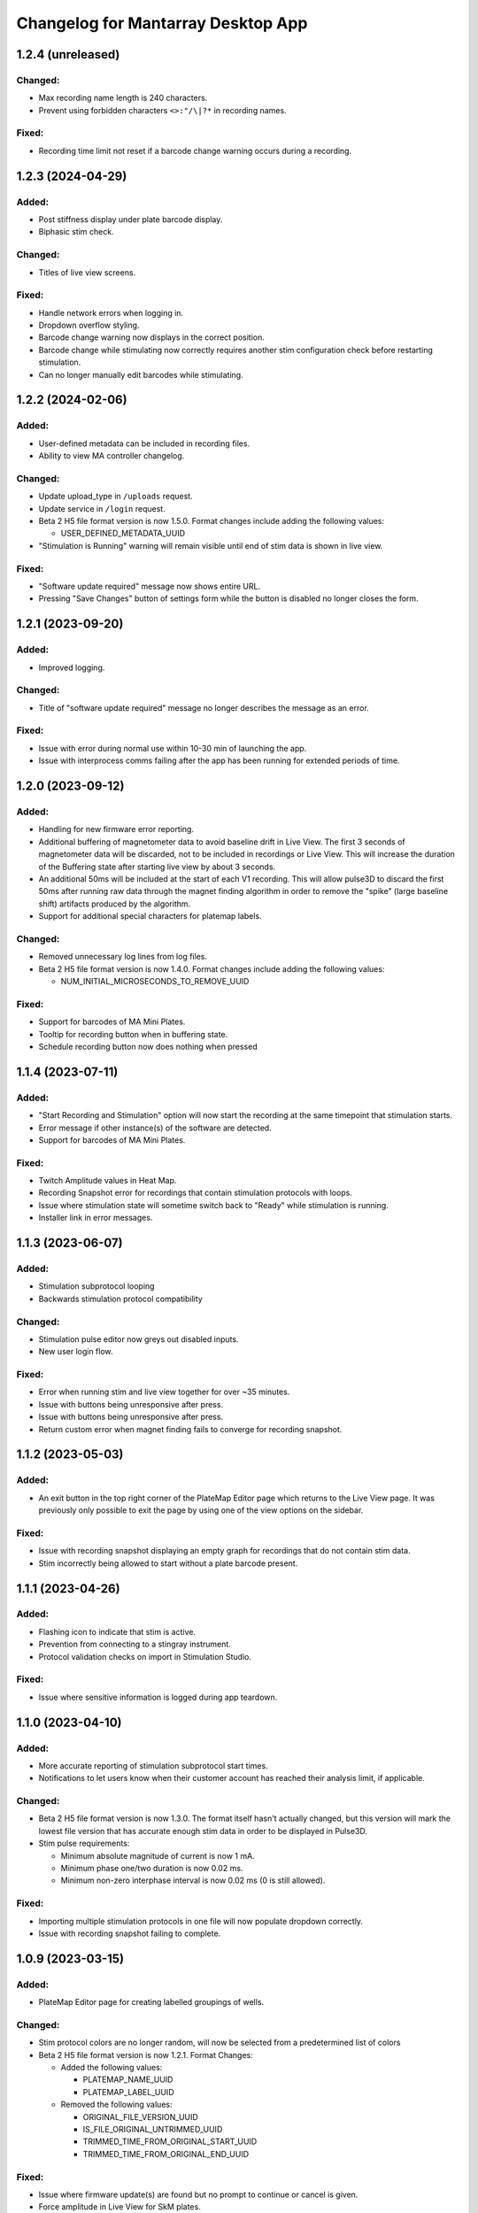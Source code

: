 Changelog for Mantarray Desktop App
===================================

1.2.4 (unreleased)
------------------

Changed:
^^^^^^^^
- Max recording name length is 240 characters.
- Prevent using forbidden characters ``<>:"/\|?*`` in recording names.

Fixed:
^^^^^^
- Recording time limit not reset if a barcode change warning occurs during a recording.

1.2.3 (2024-04-29)
------------------

Added:
^^^^^^
- Post stiffness display under plate barcode display.
- Biphasic stim check.

Changed:
^^^^^^^^
- Titles of live view screens.

Fixed:
^^^^^^
- Handle network errors when logging in.
- Dropdown overflow styling.
- Barcode change warning now displays in the correct position.
- Barcode change while stimulating now correctly requires another stim configuration check before restarting stimulation.
- Can no longer manually edit barcodes while stimulating.


1.2.2 (2024-02-06)
------------------

Added:
^^^^^^
- User-defined metadata can be included in recording files.
- Ability to view MA controller changelog.

Changed:
^^^^^^^^
- Update upload_type in ``/uploads`` request.
- Update service in ``/login`` request.
- Beta 2 H5 file format version is now 1.5.0. Format changes include adding the following values:

  - USER_DEFINED_METADATA_UUID

- "Stimulation is Running" warning will remain visible until end of stim data is shown in live view.

Fixed:
^^^^^^
- "Software update required" message now shows entire URL.
- Pressing "Save Changes" button of settings form while the button is disabled no longer closes the form.


1.2.1 (2023-09-20)
------------------

Added:
^^^^^^
- Improved logging.

Changed:
^^^^^^^^
- Title of "software update required" message no longer describes the message as an error.

Fixed:
^^^^^^
- Issue with error during normal use within 10-30 min of launching the app.
- Issue with interprocess comms failing after the app has been running for extended periods of time.


1.2.0 (2023-09-12)
------------------

Added:
^^^^^^
- Handling for new firmware error reporting.
- Additional buffering of magnetometer data to avoid baseline drift in Live View.
  The first 3 seconds of magnetometer data will be discarded, not to be included in recordings or Live View.
  This will increase the duration of the Buffering state after starting live view by about 3 seconds.
- An additional 50ms will be included at the start of each V1 recording. This will allow pulse3D to discard
  the first 50ms after running raw data through the magnet finding algorithm in order to remove the "spike"
  (large baseline shift) artifacts produced by the algorithm.
- Support for additional special characters for platemap labels.

Changed:
^^^^^^^^
- Removed unnecessary log lines from log files.
- Beta 2 H5 file format version is now 1.4.0. Format changes include adding the following values:

  - NUM_INITIAL_MICROSECONDS_TO_REMOVE_UUID

Fixed:
^^^^^^
- Support for barcodes of MA Mini Plates.
- Tooltip for recording button when in buffering state.
- Schedule recording button now does nothing when pressed


1.1.4 (2023-07-11)
------------------

Added:
^^^^^^
- "Start Recording and Stimulation" option will now start the recording at the same timepoint that stimulation starts.
- Error message if other instance(s) of the software are detected.
- Support for barcodes of MA Mini Plates.

Fixed:
^^^^^^
- Twitch Amplitude values in Heat Map.
- Recording Snapshot error for recordings that contain stimulation protocols with loops.
- Issue where stimulation state will sometime switch back to "Ready" while stimulation is running.
- Installer link in error messages.


1.1.3 (2023-06-07)
------------------

Added:
^^^^^^
- Stimulation subprotocol looping
- Backwards stimulation protocol compatibility

Changed:
^^^^^^^^
- Stimulation pulse editor now greys out disabled inputs.
- New user login flow.

Fixed:
^^^^^^
- Error when running stim and live view together for over ~35 minutes.
- Issue with buttons being unresponsive after press.
- Issue with buttons being unresponsive after press.
- Return custom error when magnet finding fails to converge for recording snapshot.


1.1.2 (2023-05-03)
------------------

Added:
^^^^^^
- An exit button in the top right corner of the PlateMap Editor page which returns to the Live View
  page. It was previously only possible to exit the page by using one of the view options on the sidebar.

Fixed:
^^^^^^
- Issue with recording snapshot displaying an empty graph for recordings that do not contain stim data.
- Stim incorrectly being allowed to start without a plate barcode present.


1.1.1 (2023-04-26)
------------------

Added:
^^^^^^
- Flashing icon to indicate that stim is active.
- Prevention from connecting to a stingray instrument.
- Protocol validation checks on import in Stimulation Studio.

Fixed:
^^^^^^
- Issue where sensitive information is logged during app teardown.


1.1.0 (2023-04-10)
------------------

Added:
^^^^^^
- More accurate reporting of stimulation subprotocol start times.
- Notifications to let users know when their customer account has reached their analysis limit, if applicable.

Changed:
^^^^^^^^
- Beta 2 H5 file format version is now 1.3.0. The format itself hasn't actually changed,
  but this version will mark the lowest file version that has accurate enough stim data
  in order to be displayed in Pulse3D.
- Stim pulse requirements:

  - Minimum absolute magnitude of current is now 1 mA.
  - Minimum phase one/two duration is now 0.02 ms.
  - Minimum non-zero interphase interval is now 0.02 ms (0 is still allowed).

Fixed:
^^^^^^
- Importing multiple stimulation protocols in one file will now populate dropdown correctly.
- Issue with recording snapshot failing to complete.


1.0.9 (2023-03-15)
------------------

Added:
^^^^^^
- PlateMap Editor page for creating labelled groupings of wells.


Changed:
^^^^^^^^
- Stim protocol colors are no longer random, will now be selected from a predetermined list of colors
- Beta 2 H5 file format version is now 1.2.1. Format Changes:

  - Added the following values:

    - PLATEMAP_NAME_UUID
    - PLATEMAP_LABEL_UUID

  - Removed the following values:

    - ORIGINAL_FILE_VERSION_UUID
    - IS_FILE_ORIGINAL_UNTRIMMED_UUID
    - TRIMMED_TIME_FROM_ORIGINAL_START_UUID
    - TRIMMED_TIME_FROM_ORIGINAL_END_UUID

Fixed:
^^^^^^
- Issue where firmware update(s) are found but no prompt to continue or cancel is given.
- Force amplitude in Live View for SkM plates.
- Heat Map now correctly averages the last 5 datapoints per well.
- Heat Map colors not updating as new twitches are analyzed.


1.0.8 (2022-01-24)
------------------

Fixed:
^^^^^^
- Issue with creation of twitch metrics for prolonged/erratic twitches causing Live View to crash.


1.0.7 (2022-01-23)
------------------

Added:
^^^^^^
- Better reporting of start up errors.

Changed:
^^^^^^^^
- Heat Map now defaults to displaying Twitch Frequency with the range set to 0-1 Hz.
- Stimulation pulses now have a max duty cycle of 80%.

Fixed:
^^^^^^
- Errors in Local Analysis not being reported, leading to it running indefinitely.
- Importing multiple stimulation protocols in one file will now populate dropdown correctly.
- All log timestamps now in UTC+0.


1.0.6 (2022-12-14)
------------------

Fixed:
^^^^^^
- Biphasic pulses being displayed as monophasic when interphase interval is set to 0ms.


1.0.5 (2022-12-11)
------------------

Added:
^^^^^^
- Usernames will now be stored when logging in.
- Option to also begin recording when starting stimulation.
- Closure warning when Recording Snapshot is running.
- Better reporting of start up errors.

Changed:
^^^^^^^^
- Heat Map will now use only the last 5 contractions of each well to calculate metrics.
- Live View will now automatically be stopped when a recording is stopped.
- Barcode entry boxes will now allow copying and pasting.
- Error message popup now includes additional instruction to unplug the instrument from the PC.
- Stimulation delay subprotocols must now be an integer number of milliseconds.

Fixed:
^^^^^^
- Error from renaming a recording file with leading or trailing spaces.
- Entire path to recording folder no longer included in the zipped files created during recording auto upload.
- Plate Barcodes will no longer be valid in Stim Lid Barcode entry box and vice-versa.
- Error message details for when an error occurs in the instrument's firmware.


1.0.4 (2022-11-21)
------------------

Added:
^^^^^^
- Boost to Recording Snapshot speed.
- Improvements to accuracy of Local Analysis and Recording Snapshot features.
- Error message if software version is incompatible with an instrument's firmware version.
  The message will include a link to download the installer for the most recent compatible software version.
- Ability to change individual subprotocol colors in the Stimulation Studio.

Changed:
^^^^^^^^
- Max recording time limit is now 10 minutes.

Fixed:
^^^^^^
- Error with using non-integer Active Duration values in stimulation subprotocols.


1.0.3 (2022-10-15)
------------------

Added:
^^^^^^
- Live View will now use post stiffness factor from barcode when calculating force from displacement.

Changed:
^^^^^^^^
- Stimulation subprotocols can now be defined in terms of number of cycles or active duration.
- Include installer download link in for error messages pertaining to install/update issues.
- Data analysis output will now be the same as Pulse3D output.

Fixed:
^^^^^^
- Auto updating issues.
- Live View accuracy.
- Auto upload crashing entire app when no pulse3d versions found.
- Invalid stimulation subprotocol durations no longer allowed.
- 'Stimulate until complete' protocols will actually update the stimulation state to 'stopped' upon completion.


1.0.2 (2022-09-27)
------------------

Added:
^^^^^^
- Ability to choose pulse3d version to use in auto upload.

Changed:
^^^^^^^^
- App window size and zoom automatically set based on the screen size and resolution of the machine.
- Instrument reboot confirmation:

  - Wait 15 seconds for a message from the instrument to confirm it successfully rebooted itself (was
    10 seconds).
  - Will now also look for responses to a specific command that is sent to the firmware periodically to
    indicate that the reboot completed.

Fixed:
^^^^^^
- Large difference between force amplitude estimate in Live View and force amplitude in Pulse3D analysis.
- Minor issue with styling of stim controls in sidebar.


1.0.1 (2022-09-09)
------------------

Added:
^^^^^^
- Computer sleep and screen lock prevention when the app is running and connected to an instrument
  (not simulation mode).
- Automatic switching between Data Acquisition / Stim pages when sidebar tab changes.
- Prevention of edits to stimulation settings while either recording or actively stimulating.
- Warning to unplug stim lid before proceeding with a firmware update.
- Recording snapshot feature:

  - Ability for users to check the first five seconds of a recordings by running it through analysis and
    outputting to modal after a recording is stopped
  - Modal contains graphs for all 24 wells in micronewtons(y-axis) and seconds(x-axis)
  - Global enabling toggle switch can be found in the settings format
  - Per recording enabling toggle switch can be found in the recording input modal

Changed:
^^^^^^^^
- Frequency in pulse settings modal can now be positive non-integers instead of only positive integers
- Tooltips:

  - Specify that barcodes can not be manually changed while live view is active.
  - Specify that Stim Config checks cannot be run while while live view is active.

- Beta 2 H5 file format version is now 1.2.0. Format Changes:

  - Removed UTC_BEGINNING_STIMULATION_UUID value

- Toggle switch background is green when enabled

Fixed:
^^^^^^
- Stim protocol editor oveflow, now has a scroll bar.
- Issue with stim protocols containing delays of over ~1.19hrs.

Removed:
^^^^^^^^
- Live view warnings after running for 5 minutes.
- Prevention from starting or stopping stimulation while recording.
- Repeat feature in stimulation studio in favor of duplicate pulse feature.


1.0.0 (2022-06-30)
------------------

Added:
^^^^^^
- V1 instrument support.
- Better error messages.
- Stim Lid barcode.
- Stim Lid configuration check.
- Support for M(L/S)YYDDD###-(1/2) barcode format.
- Ability to specify a name for recording files.
- Ability to perform magnet finding analysis of existing recordings locally:

  - Data analysis tab that contains button that will prompty modal with list of existing recordings
    to select from.
  - Modal will update to 'in progress' and prevent user from closing modal or performing other processes
    while a analysis is active.
  - Modal will upate on completion with successful recordings, failed recording, and location of csv files.
  - Prevention of starting an analysis while other process are already active.
  - Will prompt user to confirm window closure if an attempt is made and an analysis is running.

- Check to see if H5 files are corrupted immediately after recording completes.
- Debug logging.

Changed:
^^^^^^^^
- Max recording time limit is now 2 minutes.
- Additional Controls panel is now Stimulation Controls panel.
- Beta 2 H5 file format version is now 1.1.0. Format Changes:

  - Added 3 metadata fields:

    - Initial flexible post positions.
    - Stim Lid barcode.
    - Whether or not the Stim Lid barcode was scanned by the instrument or manually entered by the user.

- Cloud API calls (now pings k8s endpoints).
- Serial communication protocol:

  - Removed module ID from general packet structure.
  - Removed ability to set magnetometer configuration.
  - Other minor changes.

- Instrument error handling procedure.
- Default layout page changes:

  - Accordian style tabs used to toggle visibility of data acquisition, stim studio, and data analysis tabs
  - Beta 1 will still see accordian style tabs, but only the data acquisition tab

- Performance metrics and other misc. events only logged in debug mode.

Fixed:
^^^^^^
- Issue with Live View crashes when running it longer than 5 minutes.
- Issue with SW auto updating not working in Beta 1 mode.


0.8.1 (2022-03-18)
------------------

Changed:
^^^^^^^^

- Accepted barcode headers are now ML and MS only.
- Beta 2 H5 file format version is now 1.0.2. Format Changes:

  - Removed magnetometer configuration from metadata

Fixed:
^^^^^^

- Various shutdown issues:

  - Sporadic deadlock that caused process responsible for managing H5 files to never terminate
    which caused file corruption.
  - Main electron process exiting before logging in other processes completes.
  - Instrument will now be instructed to reboot if an error occurs in the desktop app.

- Tooltips for stim start/stop button when calibrating.
- Folder path getting logged without username redacted.
- Stim subprotocols not displaying correctly in live view when:

  - Stopping stimulation
  - Switching between well quadrants


0.8.0 (2022-02-17)
------------------

- Added initial Beta 2 barcode scanning functionality.
- Changed 30 second recording time limit to 5 minutes.
- Changed Additional Controls to be disabled until instrument is calibrated.
- Fixed issue with dropped data samples causing large spikes in Live View.
- Fixed issue that allowed transition into Live View directly from Calibrated state.
- Fixed issue that allowed calibration and stimulation to run simultaneously.
- Fixed performance tracking of process responsible for communications with the instrument.
- Fixed issue with markers for long subprotocols not being displayed correctly in Live View.
- Updated Heat Map:

  - Changed settings to only update when the apply button is pressed and reset when Live View stops.
  - Changed apply button to only be enabled when Live View is active **AND**

    - Valid min and max values are entered **OR**
    - Autoscale is enabled.

  - Fixed autoscale feature.
  - Fixed issue with ``NaN`` values showing up in the gradient bar when switching metrics.

- Updated Stim Studio:

  - Added dropdown menu to switch the x-axis units between ms and seconds.
  - Updated the delete protocol modal to match existing modals.


0.7.0 (2022-02-04)
------------------

- Added firmware auto updating.

  - **Note**: if any firmware updates are found but are not successfully installed, then a software update,
    if found, will be not be installed.

- Added upload of log files at shutdown if customer credentials have been input.
- Added minor styling updates.
- Added tooltips for additional controls.
- Added 30 second max time limit to recordings.
- Changed subprotocol edit from Shift+Click to Double Click.
- Fixed issue with Mantarray Controller and Mantarray Software processes persisting after an error occurs and
  the app is closed.
- Fixed issue with subprotocol markers not changing when less than 1000ms.
- Removed customer credentials from log files.


0.6.6 (2022-01-12)
------------------

- Fixed issue with Beta 2 waveforms being upside down in Live View.


0.6.5 (2021-12-30)
------------------

- Updated user config to set Beta 2 mode as the default.


0.6.4 (2021-12-29)
------------------

- Fixed mappings between Well Indices and Module IDs for Beta 2.2 stimulation.


0.6.3 (2021-12-28)
------------------

- Updated mappings between Well Indices and Module IDs to be compatible with Beta 2.2 board.
- Changed Beta 2 H5 file format version to 1.0.1. This file version indicates that the file was taken
  on an instrument of version Beta 2.2.


0.6.2 (2021-12-28)
------------------

- Update to mantarray-frontend-components 0.5.7 to fix url encoding issue.


0.6.1 (2021-12-27)
------------------

- Added ability to record without entering customer account credentials.
- Removed hardcoded customer accounts from default Electron state.
- Added route to set customer account ID/password in Electron store after being authenticated in AWS.
- Removed user authentication.

0.6.0 (2021-12-17)
------------------

- Added requirement to enter customer credentials before starting a recording.
- Added option to automatically upload recorded files to cloud analysis.
- Added Stimulation Studio and Controls when app is launched in Beta 2 mode.

  - **Note**: Beta 2 force values/metrics are currently in arbitrary units for Live View and Heat Map.

- Added higher priority of process that communicates with instrument in attempt to fix issue with
  Live View running for too long.
- Added stimulation subprotocol markers in Live View.
- Added stimulation subprotocol start times and stimulation stop time to H5 files.
- Added following metadata to Beta 2 H5 files:

  - Stimulation protocol.
  - UTC start time of stimulation.
  - Flag indicating whether or not the recording is a calibration (empty plate) recording.

- Added ability to enter decimal values in Y-axis zoom and Heat Map range.
- Added Beta 2 calibration procedure with warning to remove plate from instrument before
  procedure begins.
- Added additional warnings when user attempts to close app while:

  - Stimulation is active.
  - Calibration procedure is running.

- Updated error message and fixed path to log folder.
- Fixed issue with Heat Map not updating when recording.
- Fixed issue with page settings not being retained between switching pages


0.5.2 (2021-09-13)
------------------

- Added warning when user attempts to close app while Live View is running.
- Fixed issue with some mantarray-flask subprocesses not being terminated when app closes.
- Fixed issue with logging over 1025 KB causing app to crash.


0.5.1 (2021-08-24)
------------------

- Added ``/set_protocol`` and ``/set_stim_status`` routes.
- Added autoscale feature to Heat Map.
- Fixed +/- buttons of y-axis zoom not updating the window correctly.
- Fixed issue with only well A1's data being trimmed to the desired recording window. This issue caused all files for other wells to contain more data than desired, but no data was ever lost.
  all files for other wells to contain more data than recorded, but no desired data was ever lost.
- Fixed Beta 1 data being inverted in waveform display.
- Updated minor styling features of Heat Map.


0.5.0 (2021-08-02)
------------------

- Added Gen 1 Heat Map.
- Added automatic updating.
- Added support for 'ML' barcode format.
- Fixed issue with min values >= 10 not being allowed with Y-axis absolute zoom.
- Fixed issue with waveforms eventually lagging behind and falling off screen in Beta 1 simulation mode.
- Fixed minor styling features.
- Updated Live View to display waveform force traces in units of µN.
- Updated data stream buffering in order remove most of the 14 second lag between data capture on instrument
  and display in app. This fix also reduces the time it takes to start Live View.


0.4.6 (2021-07-08)
------------------

- Updated existing Y-axis zoom and added absolute zoom.


0.4.5 (2021-04-13)
------------------

- Fixed issue with Mantarray serial numbers created after 2020 being disallowed.


0.4.4 (2021-04-02)
------------------

- Added fix to catch up playback if rendering is lagging.


0.4.3 (2021-03-30)
------------------

- Added logging for frontend user interface.
- Fixed performance tracking issues for backend server logging.


0.4.2 (2021-01-17)
------------------

- Added the following redactions from log messages:

  - Mantarray nickname.
  - Recording directory path.
  - Log file path in command line args.

- Changed SHA512 output format from raw bytes to a hex value.
- Brought in v0.1.12 of frontend component library to patch issue of potentially different states between
  frontend and backend after initiating a state change from the GUI.
- Trimmed any \x00 characters off of the end of the barcode before passing it to ProcessMonitor.


0.4.1 (2021-01-15)
------------------

- Added 520 error code from ``system_status`` route if Electron and Flask EXE versions don't match.
- Added ability to override barcode scanner in case of malfunction allowing users to manually enter barcodes.
- Added redaction of username from file path in log messages for finalized recording files.
- Added the following metadata values to H5 files:

  - Flag indicating whether or not this file is 'fresh' from the desktop app
    and has not had its original data trimmed.
  - Number of centimilliseconds trimmed off the beginning the original data.
  - Number of centimilliseconds trimmed off the end the original data.

- Fixed issue causing recorded files created after stopping and restarting recording
  to not contain waveform data.
- Fixed issue caused by closing app just after stopping recording which prevented
  recorded files from being opened due to H5 flags not being cleared.
- Updated HDF5 File Format Version to 0.4.1.
- Updated xem_start_calibration script to v8.


0.4.0 (2020-12-17)
------------------

- Barcode is now read from the physical scanner on the instrument instead of being entered
  by the user. Barcodes updates are sent to the GUI in the ``system_status`` route.
- Added UUID to Log Files.
- Added Log File UUID and hash sum of computer name to metadata of recorded files to make
  linking them to a specific log file and computer easier.
- Added redaction of username from file path in log message for recording directory and
  log file path.

- Added following changes to barcode format:

  - Disallow 'M1', 'MC', 'MD' as first two characters.
  - Allow 'ME' as first two characters.

- Transferred to GitHub.
- Updated HDF5 File Format Version to 0.4.0.
- Bumped H5 file version to 0.3.3 to create a new version that is conclusively above
  0.3.2/0.3.1 which have odd issues.
- Changed subprocesses to poll queues with a wait timeout of 0.025 seconds instead of using queue.empty(),
  since .empty() seemed was discovered to be less reliable during testing while transitioning to GitHub.
- Patched bug where firmware file versions were sorted by text instead of by semver.


0.3.8 (2020-10-12)
------------------

- Adjusted data output passed to GUI to be in mV instead of V to reduce number of decimal points in display
- Adjusted zoom levels in GUI to match new lower posts
- Converted visual output from V to mV (multiplied by 1000)


0.3.7 (2020-10-09)
------------------

- Added logging of HTTP error messages.
- Added packing of FrontPanel 5.2.2 drivers.


0.3.5 (2020-09-14)
------------------

- Added metrics of duration of time taken to parse data from hardware to logs,
  duration of time taken to create data to send to GUI to logs and various
  metrics of data recording.
- Added logging of 5 longest iterations of each subprocess.


0.3.4 (2020-09-10)
------------------

- Changed start up script to version 13.
- Changed calibration script to version 7.
- Changed Bessel filter to Butterworth 30 Hz lowpass filter.
- Changed ADC Gain from 32 to 2 due to use of longer posts in wells.
- Changed Reference voltage from 3.3 to 2.5 to reflect change in Mantarray Beta 1.5


0.3.3 (2020-09-04)
------------------

- Added software version to start of log files
- Added various minor performance improvements.
- Added more verbose and informative error message for incorrect data frame period errors.
- Added logging of number of outgoing data points, as well as earliest and latest timepoints.
- Updated frontend components library to allow better debugging of /get_available_data flask route
- Changed Bessel filter to 30 Hz lowpass.


0.3.2 (2020-08-31)
------------------

- Fixed division by zero issue in compression.


0.3.1 (2020-08-27)
------------------

- Fixed firmware file.
- Changed start up script to version 5.


0.3.0 (2020-08-25)
------------------

- Added CRC32 checksum to head of H5 files.
- Changed H5 File version to 0.3.1.
- Changed compression to cython to achieve significant performance boost.
- Changed data frame period to 20 cms to be compatible with Beta 1.5 firmware.
- Changed sensor data parsing to cython.


0.2.2 (2020-07-27)
------------------

- Fixed issue that caused mantarray-flask server to crash when launched from GUI.
- Fixed issue causing issues with firmware updates.


0.2.1 (2020-07-24)
------------------

- Added validation of Customer Account ID, User Account ID, and user recording
  directories entered in GUI.
- Added automatic boot up of instrument, as well as option for hardware tests
  to skip automatic boot up.
- Added hardware test mode.
- Added UTC Timestamp of when recording began, the first Reference and Tissue data points,
  Customer and User Account IDs, Current Software Version, Hardware Test Recording flag,
  Reference and Tissue sampling periods, and the hardware time index of when recording began
  to recorded file metadata.
- Added Flask route error return codes for:

  - Updating user settings with an unexpected field,
    invalid account UUID, or a recording directory that doesn't exist.
  - Attempting to create a standard recording of making a hardware test recording.
  - Attempting to start recording before Customer and User Account IDs are set.

- Added ability for GUI to pass default User Settings on start up.
- Added assertion that period between data frames is expected period.
- Added ability to take data recordings with arbitrary start points
- Changed H5 File version to 0.2.1.
- Changed assertion that firmware being loaded is a specific version to instead
  validating that version in firmware file matches file name.
- Fixed issue where closing the app left zombie processes that had to be manually closed.


0.1.0 (2020-07-09)
------------------

- Initial Release
